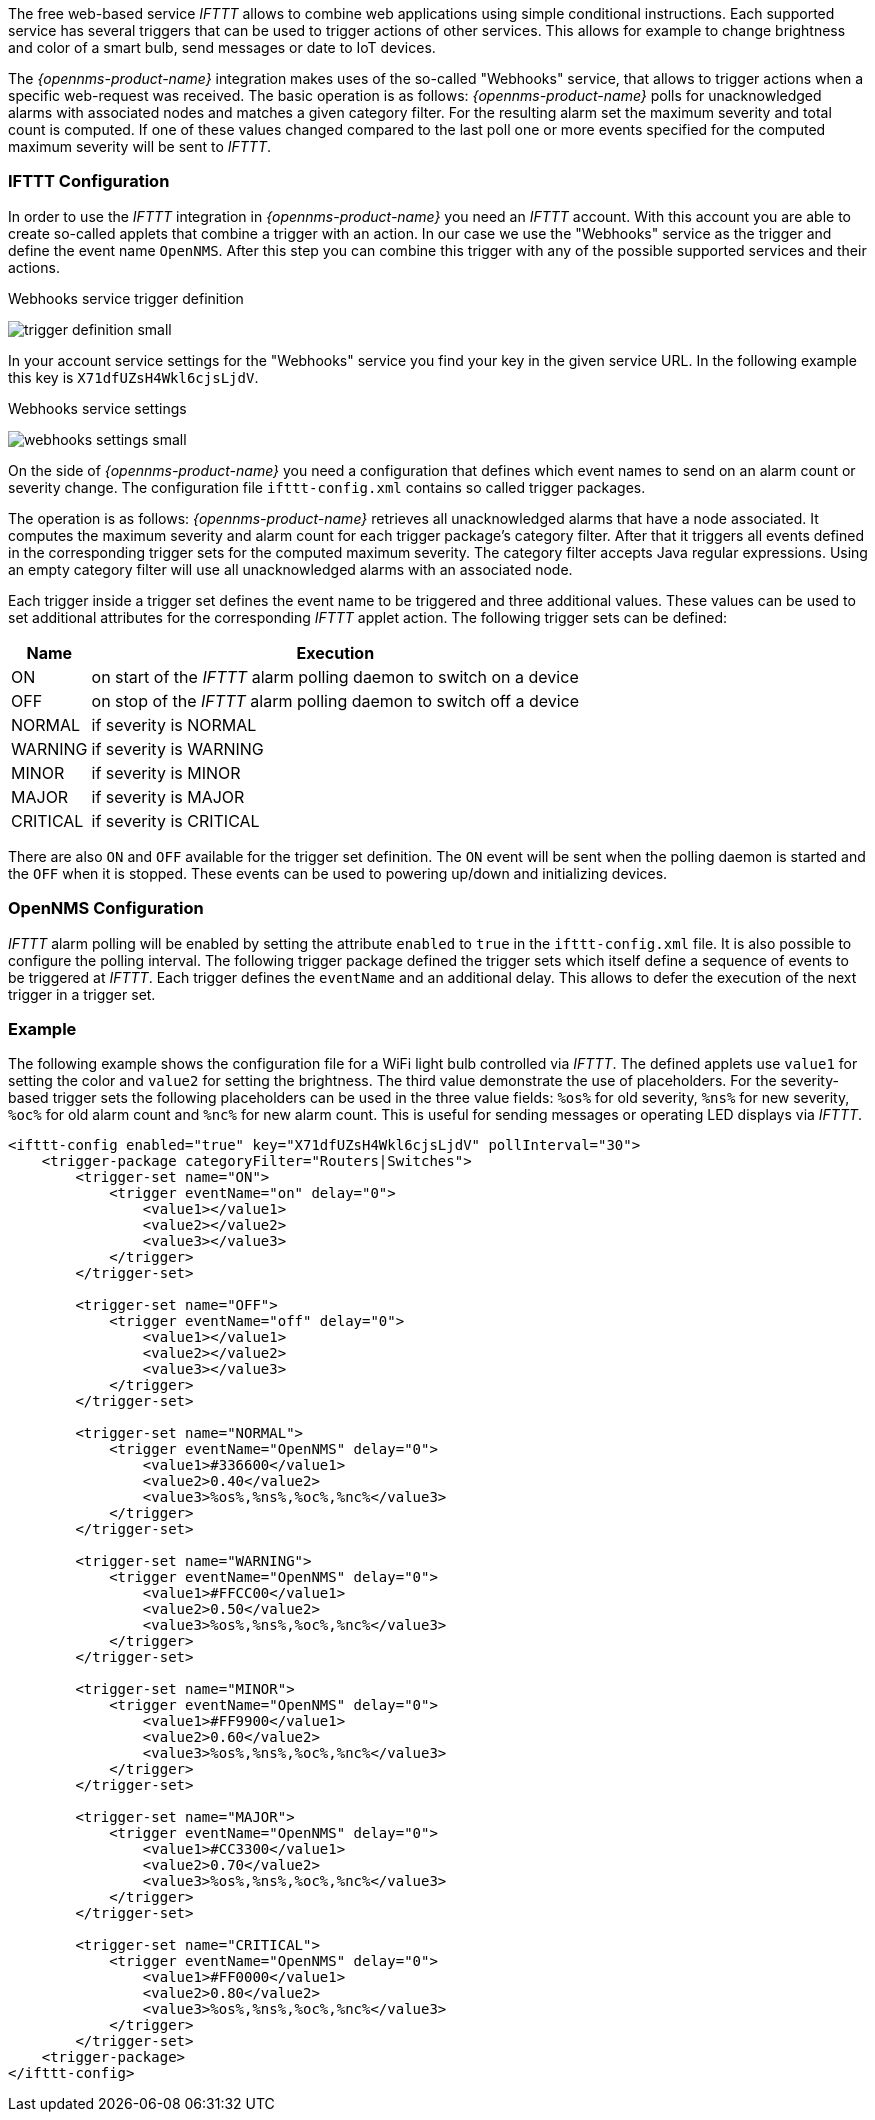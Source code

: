 
// Allow GitHub image rendering
:imagesdir: ../../images

The free web-based service _IFTTT_ allows to combine web applications using simple conditional instructions. Each supported
service has several triggers that can be used to trigger actions of other services. This allows for example to change
brightness and color of a smart bulb, send messages or date to IoT devices.

The _{opennms-product-name}_ integration makes uses of the so-called "Webhooks" service, that allows to trigger actions
when a specific web-request was received. The basic operation is as follows: _{opennms-product-name}_ polls for unacknowledged
alarms with associated nodes and matches a given category filter. For the resulting alarm set the maximum severity and total
count is computed. If one of these values changed compared to the last poll one or more events specified for the computed
maximum severity will be sent to _IFTTT_.

=== IFTTT Configuration

In order to use the _IFTTT_ integration in _{opennms-product-name}_ you need an _IFTTT_ account. With this account you
are able to create so-called applets that combine a trigger with an action. In our case we use the "Webhooks" service
as the trigger and define the event name `OpenNMS`. After this step you can combine this trigger with any of the possible
supported services and their actions.

[[gu-ifttt-trigger-definition]]
.Webhooks service trigger definition
image:ifttt/trigger-definition-small.png[]

In your account service settings for the "Webhooks" service you find your key in the given service URL. In the following
example this key is `X71dfUZsH4Wkl6cjsLjdV`.

[[gu-ifttt-webhooks-settings]]
.Webhooks service settings
image:ifttt/webhooks-settings-small.png[]

On the side of _{opennms-product-name}_ you need a configuration that defines which event names to send on an alarm count
or severity change. The configuration file `ifttt-config.xml` contains so called trigger packages.

The operation is as follows: _{opennms-product-name}_ retrieves all unacknowledged alarms that have a node associated.
It computes the maximum severity and alarm count for each trigger package's category filter. After that it triggers all
events defined in the corresponding trigger sets for the computed maximum severity. The category filter accepts Java
regular expressions. Using an empty category filter will use all unacknowledged alarms with an associated node.

Each trigger inside a trigger set defines the event name to be triggered and three additional values. These values can be
used to set additional attributes for the corresponding _IFTTT_ applet action. The following trigger sets can be defined:

[options="header, autowidth"]
|===
| Name     | Execution
| ON       | on start of the _IFTTT_ alarm polling daemon to switch on a device
| OFF      | on stop of the _IFTTT_ alarm polling daemon to switch off a device
| NORMAL   | if severity is NORMAL
| WARNING  | if severity is WARNING
| MINOR    | if severity is MINOR
| MAJOR    | if severity is MAJOR
| CRITICAL | if severity is CRITICAL
|===

There are also `ON` and `OFF` available for the trigger set definition. The `ON` event will be sent when the polling daemon
is started and the `OFF` when it is stopped. These events can be used to powering up/down and initializing devices.

=== OpenNMS Configuration

_IFTTT_ alarm polling will be enabled by setting the attribute `enabled` to `true` in the `ifttt-config.xml` file. It is
also possible to configure the polling interval. The following trigger package defined the trigger sets which itself define
a sequence of events to be triggered at _IFTTT_. Each trigger defines the `eventName` and an additional delay. This allows
to defer the execution of the next trigger in a trigger set.

=== Example

The following example shows the configuration file for a WiFi light bulb controlled via _IFTTT_. The defined applets use
`value1` for setting the color and `value2` for setting the brightness. The third value demonstrate the use of placeholders.
For the severity-based trigger sets the following placeholders can be used in the three value fields: `%os%` for old severity,
`%ns%` for new severity, `%oc%` for old alarm count and `%nc%` for new alarm count. This is useful for sending messages
or operating LED displays via _IFTTT_.

[source, xml]
----
<ifttt-config enabled="true" key="X71dfUZsH4Wkl6cjsLjdV" pollInterval="30">
    <trigger-package categoryFilter="Routers|Switches">
        <trigger-set name="ON">
            <trigger eventName="on" delay="0">
                <value1></value1>
                <value2></value2>
                <value3></value3>
            </trigger>
        </trigger-set>

        <trigger-set name="OFF">
            <trigger eventName="off" delay="0">
                <value1></value1>
                <value2></value2>
                <value3></value3>
            </trigger>
        </trigger-set>

        <trigger-set name="NORMAL">
            <trigger eventName="OpenNMS" delay="0">
                <value1>#336600</value1>
                <value2>0.40</value2>
                <value3>%os%,%ns%,%oc%,%nc%</value3>
            </trigger>
        </trigger-set>

        <trigger-set name="WARNING">
            <trigger eventName="OpenNMS" delay="0">
                <value1>#FFCC00</value1>
                <value2>0.50</value2>
                <value3>%os%,%ns%,%oc%,%nc%</value3>
            </trigger>
        </trigger-set>

        <trigger-set name="MINOR">
            <trigger eventName="OpenNMS" delay="0">
                <value1>#FF9900</value1>
                <value2>0.60</value2>
                <value3>%os%,%ns%,%oc%,%nc%</value3>
            </trigger>
        </trigger-set>

        <trigger-set name="MAJOR">
            <trigger eventName="OpenNMS" delay="0">
                <value1>#CC3300</value1>
                <value2>0.70</value2>
                <value3>%os%,%ns%,%oc%,%nc%</value3>
            </trigger>
        </trigger-set>

        <trigger-set name="CRITICAL">
            <trigger eventName="OpenNMS" delay="0">
                <value1>#FF0000</value1>
                <value2>0.80</value2>
                <value3>%os%,%ns%,%oc%,%nc%</value3>
            </trigger>
        </trigger-set>
    <trigger-package>
</ifttt-config>
----